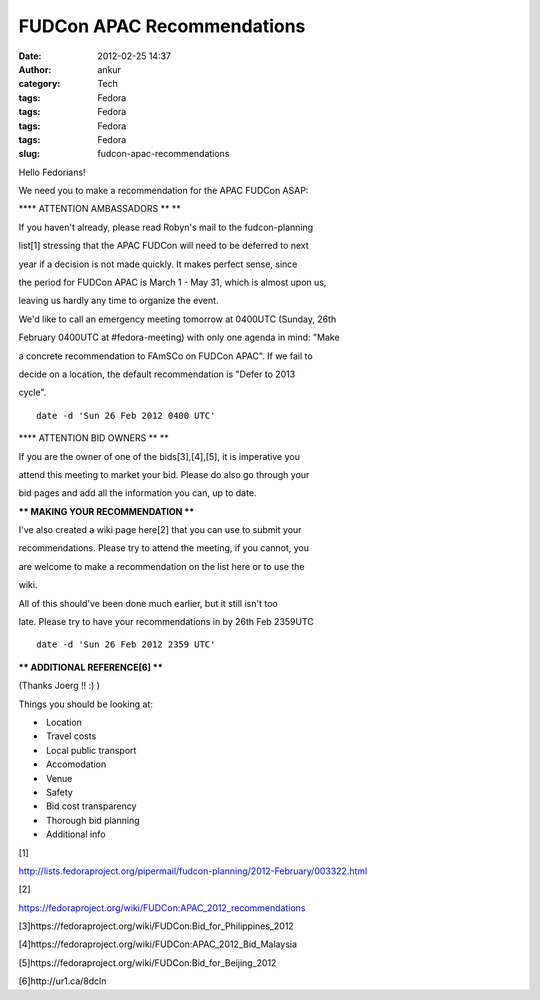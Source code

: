 FUDCon APAC Recommendations
###########################
:date: 2012-02-25 14:37
:author: ankur
:category: Tech
:tags: Fedora
:tags: Fedora
:tags: Fedora
:tags: Fedora
:slug: fudcon-apac-recommendations

Hello Fedorians!

.. raw:: html

   <div>

.. raw:: html

   </div>

.. raw:: html

   <div>

We need you to make a recommendation for the APAC FUDCon ASAP:

.. raw:: html

   </div>

.. raw:: html

   <div>

.. raw:: html

   <div>

.. raw:: html

   </div>

.. raw:: html

   <div>

**\*\* ATTENTION AMBASSADORS \*\* **

.. raw:: html

   </div>

.. raw:: html

   <div>

If you haven't already, please read Robyn's mail to the fudcon-planning

.. raw:: html

   </div>

.. raw:: html

   <div>

list[1] stressing that the APAC FUDCon will need to be deferred to next

.. raw:: html

   </div>

.. raw:: html

   <div>

year if a decision is not made quickly. It makes perfect sense, since

.. raw:: html

   </div>

.. raw:: html

   <div>

the period for FUDCon APAC is March 1 - May 31, which is almost upon us,

.. raw:: html

   </div>

.. raw:: html

   <div>

leaving us hardly any time to organize the event. 

.. raw:: html

   </div>

.. raw:: html

   <div>

.. raw:: html

   </div>

.. raw:: html

   <div>

We'd like to call an emergency meeting tomorrow at 0400UTC (Sunday, 26th

.. raw:: html

   </div>

.. raw:: html

   <div>

February 0400UTC at #fedora-meeting) with only one agenda in mind: "Make

.. raw:: html

   </div>

.. raw:: html

   <div>

a concrete recommendation to FAmSCo on FUDCon APAC". If we fail to

.. raw:: html

   </div>

.. raw:: html

   <div>

decide on a location, the default recommendation is "Defer to 2013

.. raw:: html

   </div>

.. raw:: html

   <div>

cycle". 

.. raw:: html

   </div>

.. raw:: html

   <div>

.. raw:: html

   </div>

.. raw:: html

   <div>

::

    date -d 'Sun 26 Feb 2012 0400 UTC'

.. raw:: html

   </div>

.. raw:: html

   <div>

.. raw:: html

   </div>

.. raw:: html

   <div>

**\*\* ATTENTION BID OWNERS \*\* **

.. raw:: html

   </div>

.. raw:: html

   <div>

If you are the owner of one of the bids[3],[4],[5], it is imperative you

.. raw:: html

   </div>

.. raw:: html

   <div>

attend this meeting to market your bid. Please do also go through your

.. raw:: html

   </div>

.. raw:: html

   <div>

bid pages and add all the information you can, up to date.

.. raw:: html

   </div>

.. raw:: html

   <div>

.. raw:: html

   </div>

.. raw:: html

   <div>

**\*\* MAKING YOUR RECOMMENDATION \*\***

.. raw:: html

   </div>

.. raw:: html

   <div>

I've also created a wiki page here[2] that you can use to submit your

.. raw:: html

   </div>

.. raw:: html

   <div>

recommendations. Please try to attend the meeting, if you cannot, you

.. raw:: html

   </div>

.. raw:: html

   <div>

are welcome to make a recommendation on the list here or to use the

.. raw:: html

   </div>

.. raw:: html

   <div>

wiki. 

.. raw:: html

   </div>

.. raw:: html

   <div>

.. raw:: html

   </div>

.. raw:: html

   <div>

All of this should've been done much earlier, but it still isn't too

.. raw:: html

   </div>

.. raw:: html

   <div>

late. Please try to have your recommendations in by 26th Feb 2359UTC

.. raw:: html

   </div>

.. raw:: html

   <div>

.. raw:: html

   </div>

.. raw:: html

   <div>

::

    date -d 'Sun 26 Feb 2012 2359 UTC'

.. raw:: html

   </div>

.. raw:: html

   <div>

.. raw:: html

   </div>

.. raw:: html

   <div>

**\*\* ADDITIONAL REFERENCE[6] \*\***

.. raw:: html

   </div>

.. raw:: html

   <div>

(Thanks Joerg !! :) )

.. raw:: html

   </div>

.. raw:: html

   <div>

.. raw:: html

   </div>

.. raw:: html

   <div>

Things you should be looking at:

.. raw:: html

   </div>

.. raw:: html

   <div>

-   Location
-   Travel costs
-   Local public transport
-   Accomodation
-   Venue
-   Safety
-   Bid cost transparency
-   Thorough bid planning
-   Additional info

.. raw:: html

   </div>

.. raw:: html

   <div>

.. raw:: html

   </div>

.. raw:: html

   <div>

[1]

.. raw:: html

   </div>

.. raw:: html

   <div>

http://lists.fedoraproject.org/pipermail/fudcon-planning/2012-February/003322.html

.. raw:: html

   </div>

.. raw:: html

   <div>

.. raw:: html

   </div>

.. raw:: html

   <div>

[2]

.. raw:: html

   </div>

.. raw:: html

   <div>

https://fedoraproject.org/wiki/FUDCon:APAC_2012_recommendations

.. raw:: html

   </div>

.. raw:: html

   <div>

.. raw:: html

   </div>

.. raw:: html

   <div>

[3]https://fedoraproject.org/wiki/FUDCon:Bid_for_Philippines_2012

.. raw:: html

   </div>

.. raw:: html

   <div>

[4]https://fedoraproject.org/wiki/FUDCon:APAC_2012_Bid_Malaysia

.. raw:: html

   </div>

.. raw:: html

   <div>

[5]https://fedoraproject.org/wiki/FUDCon:Bid_for_Beijing_2012 

.. raw:: html

   </div>

.. raw:: html

   <div>

.. raw:: html

   </div>

.. raw:: html

   <div>

[6]http://ur1.ca/8dcln

.. raw:: html

   </div>

.. raw:: html

   </div>

